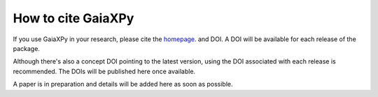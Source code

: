 How to cite GaiaXPy
===================

If you use GaiaXPy in your research, please cite the `homepage <https://gaia-dpci.github.io/GaiaXPy-website/>`_. and DOI. A DOI will be available for each release of the package.

Although there's also a concept DOI pointing to the latest version, using the DOI associated with each release is recommended. The DOIs will be published here once available.

A paper is in preparation and details will be added here as soon as possible.
